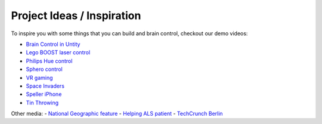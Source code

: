 Project Ideas / Inspiration
===========================

To inspire you with some things that you can build and brain control, checkout our demo videos:

- `Brain Control in Untity <https://youtu.be/ZH6YY4DUY7Y>`_
- `Lego BOOST laser control <https://youtu.be/brN0YOg1AvY>`_
- `Philips Hue control <https://youtu.be/6Vppourxiiw>`_
- `Sphero control <https://youtu.be/0Bu0caBzeDw>`_
- `VR gaming <https://youtu.be/kKdPnhxWhow>`_
- `Space Invaders <https://youtu.be/Btgc2h1tRKQ>`_
- `Speller iPhone <https://youtu.be/1BB0kgKJ0_w>`_
- `Tin Throwing <https://youtu.be/MsWDKX7Bqbs>`_

Other media:
- `National Geographic feature <https://youtu.be/sC5IY7FwTGQ>`_
- `Helping ALS patient <https://youtu.be/DSB925fY9mk>`_
- `TechCrunch Berlin <https://youtu.be/AJD_BIX2pyA>`_